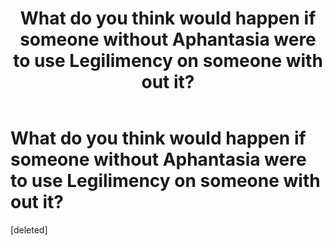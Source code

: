 #+TITLE: What do you think would happen if someone without Aphantasia were to use Legilimency on someone with out it?

* What do you think would happen if someone without Aphantasia were to use Legilimency on someone with out it?
:PROPERTIES:
:Score: 1
:DateUnix: 1601612659.0
:DateShort: 2020-Oct-02
:FlairText: Discussion
:END:
[deleted]

